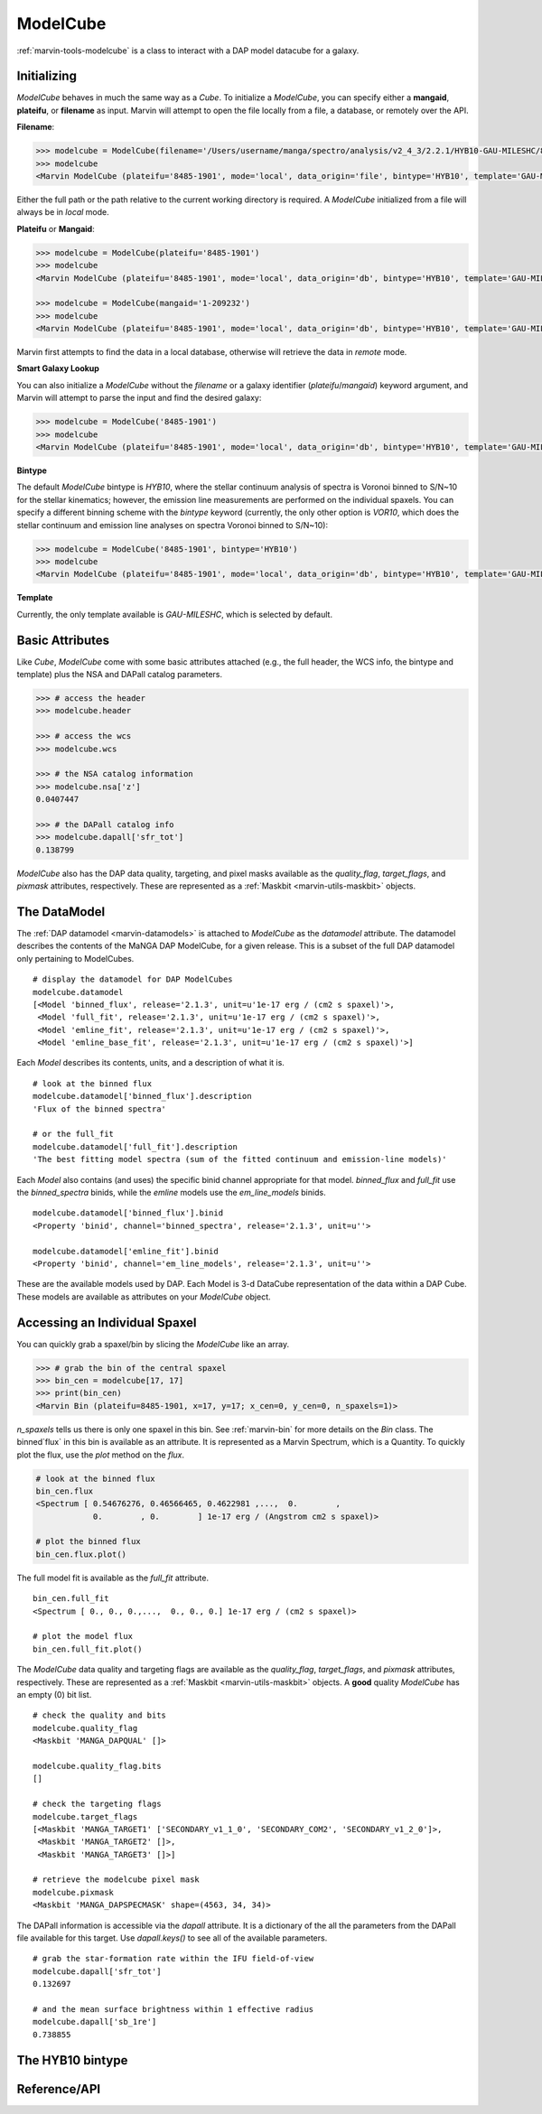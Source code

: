 .. _marvin-modelcube:

ModelCube
---------

:ref:`marvin-tools-modelcube` is a class to interact with a DAP model datacube for a galaxy.

.. _marvin-modelcube-initializing:

Initializing
^^^^^^^^^^^^

`ModelCube` behaves in much the same way as a `Cube`.  To initialize a `ModelCube`, you can specify either a **mangaid**, **plateifu**, or **filename** as input.  Marvin will attempt to open the file locally from a file, a database, or remotely over the API.

**Filename**:

.. code-block:: python

    >>> modelcube = ModelCube(filename='/Users/username/manga/spectro/analysis/v2_4_3/2.2.1/HYB10-GAU-MILESHC/8485/1901/manga-8485-1901-LOGCUBE-HYB10-GAU-MILESHC.fits.gz')
    >>> modelcube
    <Marvin ModelCube (plateifu='8485-1901', mode='local', data_origin='file', bintype='HYB10', template='GAU-MILESHC')>

Either the full path or the path relative to the current working directory is required.  A `ModelCube` initialized from a file will always be in `local` mode.

**Plateifu** or **Mangaid**:

.. code-block:: python

    >>> modelcube = ModelCube(plateifu='8485-1901')
    >>> modelcube
    <Marvin ModelCube (plateifu='8485-1901', mode='local', data_origin='db', bintype='HYB10', template='GAU-MILESHC')>

    >>> modelcube = ModelCube(mangaid='1-209232')
    >>> modelcube
    <Marvin ModelCube (plateifu='8485-1901', mode='local', data_origin='db', bintype='HYB10', template='GAU-MILESHC')>

Marvin first attempts to find the data in a local database, otherwise will retrieve the data in `remote` mode.

**Smart Galaxy Lookup**

You can also initialize a `ModelCube` without the `filename` or a galaxy identifier (`plateifu`/`mangaid`) keyword argument, and Marvin will attempt to parse the input and find the desired galaxy:

.. code-block:: python

    >>> modelcube = ModelCube('8485-1901')
    >>> modelcube
    <Marvin ModelCube (plateifu='8485-1901', mode='local', data_origin='db', bintype='HYB10', template='GAU-MILESHC')>

**Bintype**

The default `ModelCube` bintype is `HYB10`, where the stellar continuum analysis of spectra is Voronoi binned to S/N~10 for the stellar kinematics; however, the emission line measurements are performed on the individual spaxels.  You can specify a different binning scheme with the `bintype` keyword (currently, the only other option is `VOR10`, which does the stellar continuum and emission line analyses on spectra Voronoi binned to S/N~10):

.. code-block:: python

    >>> modelcube = ModelCube('8485-1901', bintype='HYB10')
    >>> modelcube
    <Marvin ModelCube (plateifu='8485-1901', mode='local', data_origin='db', bintype='HYB10', template='GAU-MILESHC')>

**Template**

Currently, the only template available is `GAU-MILESHC`, which is selected by default.


.. _marvin-modelcube-basic:

Basic Attributes
^^^^^^^^^^^^^^^^

Like `Cube`, `ModelCube` come with some basic attributes attached (e.g., the full header, the WCS info, the bintype and template) plus the NSA and DAPall catalog parameters.

.. code-block:: python

    >>> # access the header
    >>> modelcube.header

    >>> # access the wcs
    >>> modelcube.wcs

    >>> # the NSA catalog information
    >>> modelcube.nsa['z']
    0.0407447

    >>> # the DAPall catalog info
    >>> modelcube.dapall['sfr_tot']
    0.138799

`ModelCube` also has the DAP data quality, targeting, and pixel masks available as the `quality_flag`, `target_flags`, and `pixmask` attributes, respectively.  These are represented as a :ref:`Maskbit <marvin-utils-maskbit>` objects.


.. _marvin-modelcube-datamodel:

The DataModel
^^^^^^^^^^^^^

The :ref:`DAP datamodel <marvin-datamodels>` is attached to `ModelCube` as the `datamodel` attribute.  The datamodel describes the contents of the MaNGA DAP ModelCube, for a given release.  This is a subset of the full DAP datamodel only pertaining to ModelCubes.
::

    # display the datamodel for DAP ModelCubes
    modelcube.datamodel
    [<Model 'binned_flux', release='2.1.3', unit=u'1e-17 erg / (cm2 s spaxel)'>,
     <Model 'full_fit', release='2.1.3', unit=u'1e-17 erg / (cm2 s spaxel)'>,
     <Model 'emline_fit', release='2.1.3', unit=u'1e-17 erg / (cm2 s spaxel)'>,
     <Model 'emline_base_fit', release='2.1.3', unit=u'1e-17 erg / (cm2 s spaxel)'>]

Each `Model` describes its contents, units, and a description of what it is.
::

    # look at the binned flux
    modelcube.datamodel['binned_flux'].description
    'Flux of the binned spectra'

    # or the full_fit
    modelcube.datamodel['full_fit'].description
    'The best fitting model spectra (sum of the fitted continuum and emission-line models)'

Each `Model` also contains (and uses) the specific binid channel appropriate for that model.  `binned_flux` and `full_fit` use the `binned_spectra` binids, while the `emline` models use the `em_line_models` binids.
::

    modelcube.datamodel['binned_flux'].binid
    <Property 'binid', channel='binned_spectra', release='2.1.3', unit=u''>

    modelcube.datamodel['emline_fit'].binid
    <Property 'binid', channel='em_line_models', release='2.1.3', unit=u''>

These are the available models used by DAP.  Each Model is 3-d DataCube representation of the data within a DAP Cube.  These models are available as attributes on your `ModelCube` object.


Accessing an Individual Spaxel
^^^^^^^^^^^^^^^^^^^^^^^^^^^^^^
You can quickly grab a spaxel/bin by slicing the `ModelCube` like an array.

.. code-block:: python

    >>> # grab the bin of the central spaxel
    >>> bin_cen = modelcube[17, 17]
    >>> print(bin_cen)
    <Marvin Bin (plateifu=8485-1901, x=17, y=17; x_cen=0, y_cen=0, n_spaxels=1)>

`n_spaxels` tells us there is only one spaxel in this bin. See :ref:`marvin-bin` for more details on the `Bin` class. The binned`flux` in this bin is available as an attribute.  It is represented as a Marvin Spectrum, which is a Quantity.  To quickly plot the flux, use the `plot` method on the `flux`.


.. code-block:: python

    # look at the binned flux
    bin_cen.flux
    <Spectrum [ 0.54676276, 0.46566465, 0.4622981 ,...,  0.        ,
                0.        , 0.        ] 1e-17 erg / (Angstrom cm2 s spaxel)>

    # plot the binned flux
    bin_cen.flux.plot()

.. image:: ../_static/modelspec_8485-1901_17-17.png

The full model fit is available as the `full_fit` attribute.
::

    bin_cen.full_fit
    <Spectrum [ 0., 0., 0.,...,  0., 0., 0.] 1e-17 erg / (cm2 s spaxel)>

    # plot the model flux
    bin_cen.full_fit.plot()

The `ModelCube` data quality and targeting flags are available as the `quality_flag`, `target_flags`, and `pixmask` attributes, respectively.  These are represented as a :ref:`Maskbit <marvin-utils-maskbit>` objects.  A **good** quality `ModelCube` has an empty (0) bit list.

::

    # check the quality and bits
    modelcube.quality_flag
    <Maskbit 'MANGA_DAPQUAL' []>

    modelcube.quality_flag.bits
    []

    # check the targeting flags
    modelcube.target_flags
    [<Maskbit 'MANGA_TARGET1' ['SECONDARY_v1_1_0', 'SECONDARY_COM2', 'SECONDARY_v1_2_0']>,
     <Maskbit 'MANGA_TARGET2' []>,
     <Maskbit 'MANGA_TARGET3' []>]

    # retrieve the modelcube pixel mask
    modelcube.pixmask
    <Maskbit 'MANGA_DAPSPECMASK' shape=(4563, 34, 34)>

The DAPall information is accessible via the `dapall` attribute.  It is a dictionary of the all the parameters from the DAPall file available for this target.  Use `dapall.keys()` to see all of the available parameters.
::

    # grab the star-formation rate within the IFU field-of-view
    modelcube.dapall['sfr_tot']
    0.132697

    # and the mean surface brightness within 1 effective radius
    modelcube.dapall['sb_1re']
    0.738855


The HYB10 bintype
^^^^^^^^^^^^^^^^^

Reference/API
^^^^^^^^^^^^^
